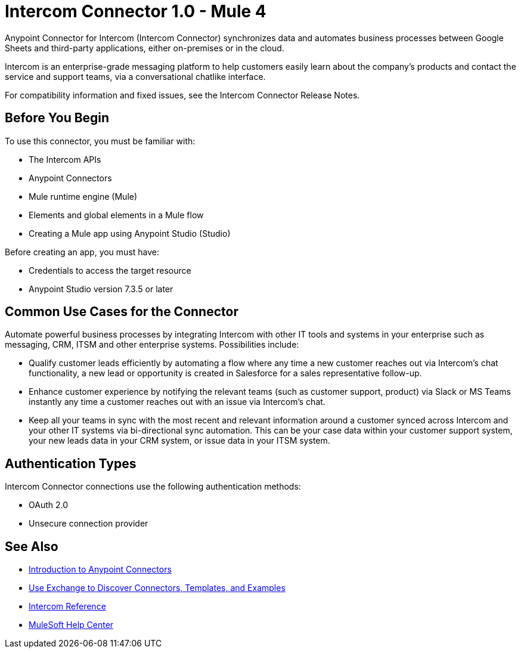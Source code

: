 = Intercom Connector 1.0 - Mule 4



Anypoint Connector for Intercom (Intercom Connector) synchronizes data and automates business processes between Google Sheets and third-party applications, either on-premises or in the cloud.

Intercom is an enterprise-grade messaging platform to help customers easily learn about the company’s products and contact the service and support teams, via a conversational chatlike interface. 

For compatibility information and fixed issues, see the Intercom Connector Release Notes.

== Before You Begin

To use this connector, you must be familiar with:

* The Intercom APIs
* Anypoint Connectors
* Mule runtime engine (Mule)
* Elements and global elements in a Mule flow
* Creating a Mule app using Anypoint Studio (Studio)

Before creating an app, you must have:

* Credentials to access the target resource
* Anypoint Studio version 7.3.5 or later

== Common Use Cases for the Connector

Automate powerful business processes by integrating Intercom with other IT tools and systems in your enterprise such as messaging, CRM, ITSM and other enterprise systems. Possibilities include:

* Qualify customer leads efficiently by automating a flow where any time a new customer reaches out via Intercom’s chat functionality, a new lead or opportunity is created in Salesforce for a sales representative follow-up.

* Enhance customer experience by notifying the relevant teams (such as customer support, product) via Slack or MS Teams instantly any time a customer reaches out with an issue via Intercom’s chat.

* Keep all your teams in sync with the most recent and relevant information around a customer synced across Intercom and your other IT systems via bi-directional sync automation.  This can be your case data within your customer support system, your new leads data in your CRM system, or issue data in your ITSM system. 

== Authentication Types

Intercom Connector connections use the following authentication methods:

* OAuth 2.0
* Unsecure connection provider


== See Also

* xref:connectors::introduction/introduction-to-anypoint-connectors.adoc[Introduction to Anypoint Connectors]
* xref:connectors::introduction/intro-use-exchange.adoc[Use Exchange to Discover Connectors, Templates, and Examples]
* xref:intercom-connector-reference.adoc[Intercom Reference]
* https://help.mulesoft.com[MuleSoft Help Center]

